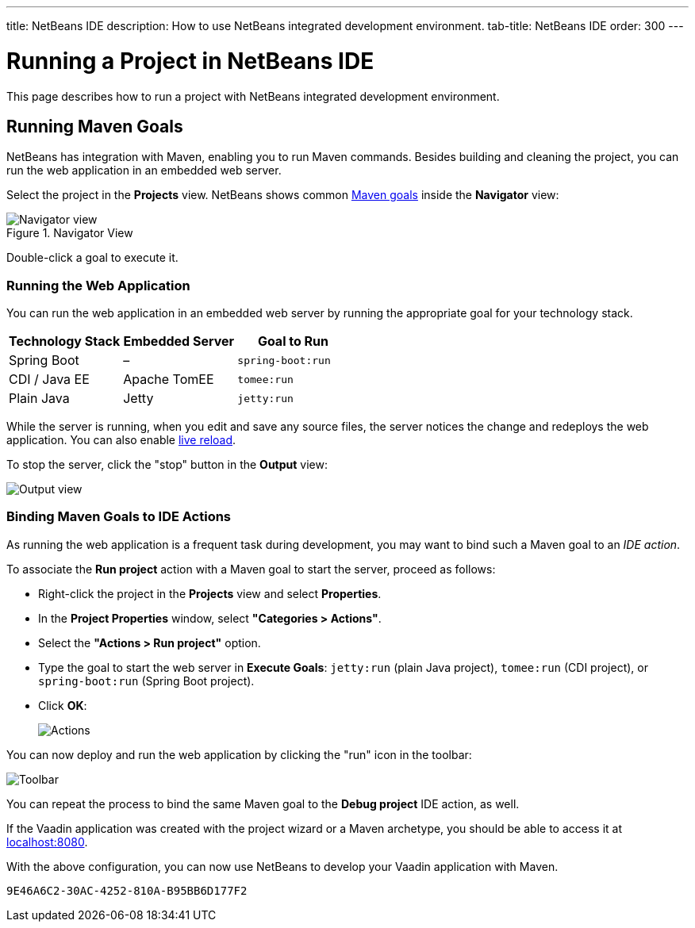 ---
title: NetBeans IDE
description: How to use NetBeans integrated development environment.
tab-title: NetBeans IDE
order: 300
---


= Running a Project in NetBeans IDE

This page describes how to run a project with NetBeans integrated development environment.


== Running Maven Goals

NetBeans has integration with Maven, enabling you to run Maven commands. Besides building and cleaning the project, you can run the web application in an embedded web server.

Select the project in the *Projects* view. NetBeans shows common https://vaadin.com/learn/tutorials/learning-maven-concepts#_what_is_a_build_goal[Maven goals] inside the *Navigator* view:

.Navigator View
image::_images/netbeans/navigator-view.png[Navigator view]

Double-click a goal to execute it.


[[getting-started.netbeans.maven.running]]
=== Running the Web Application

You can run the web application in an embedded web server by running the appropriate goal for your technology stack.

[cols=3*,options=header]
|===
| Technology Stack | Embedded Server | Goal to Run
| Spring Boot | – | `spring-boot:run`
| CDI / Java EE | Apache TomEE | `tomee:run`
| Plain Java | Jetty | `jetty:run`
|===

While the server is running, when you edit and save any source files, the server notices the change and redeploys the web application. You can also enable <<{articles}/flow/configuration/live-reload#,live reload>>.

To stop the server, click the "stop" button in the *Output* view:

image:_images/netbeans/output-view.png[Output view]

[[maven.actions]]
=== Binding Maven Goals to IDE Actions

As running the web application is a frequent task during development, you may want to bind such a Maven goal to an _IDE action_.

To associate the *Run project* action with a Maven goal to start the server, proceed as follows:

- Right-click the project in the *Projects* view and select *Properties*.
- In the *Project Properties* window, select *"Categories > Actions"*.
- Select the *"Actions > Run project"* option.
- Type the goal to start the web server in *Execute Goals*: `jetty:run` (plain Java project), `tomee:run` (CDI project), or `spring-boot:run` (Spring Boot project).
- Click [guibutton]*OK*:
+
image:_images/netbeans/actions.png[Actions]

You can now deploy and run the web application by clicking the "run" icon in the toolbar:

image:_images/netbeans/toolbar.png[Toolbar]

You can repeat the process to bind the same Maven goal to the *Debug project* IDE action, as well.

If the Vaadin application was created with the project wizard or a Maven archetype, you should be able to access it at http://localhost:8080/[localhost:8080].

With the above configuration, you can now use NetBeans to develop your Vaadin application with Maven.

ifdef::web[]
To learn more about:

- The key concepts in Maven, see https://vaadin.com/learn/tutorials/learning-maven-concepts[Learning Maven concepts].
- How to develop a Java web application without coding JavaScript or HTML, see the https://vaadin.com/learn/tutorials/vaadin-quick-start[Vaadin quick start tutorial].
endif::web[]


[discussion-id]`9E46A6C2-30AC-4252-810A-B95BB6D177F2`

++++
<style>
[class^=PageHeader-module--descriptionContainer] {display: none;}
</style>
++++
